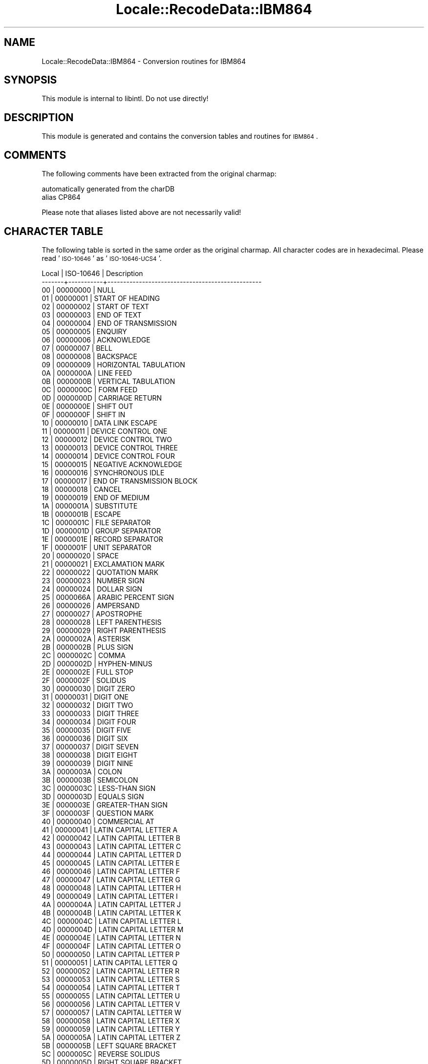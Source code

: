 .\" Automatically generated by Pod::Man 2.23 (Pod::Simple 3.35)
.\"
.\" Standard preamble:
.\" ========================================================================
.de Sp \" Vertical space (when we can't use .PP)
.if t .sp .5v
.if n .sp
..
.de Vb \" Begin verbatim text
.ft CW
.nf
.ne \\$1
..
.de Ve \" End verbatim text
.ft R
.fi
..
.\" Set up some character translations and predefined strings.  \*(-- will
.\" give an unbreakable dash, \*(PI will give pi, \*(L" will give a left
.\" double quote, and \*(R" will give a right double quote.  \*(C+ will
.\" give a nicer C++.  Capital omega is used to do unbreakable dashes and
.\" therefore won't be available.  \*(C` and \*(C' expand to `' in nroff,
.\" nothing in troff, for use with C<>.
.tr \(*W-
.ds C+ C\v'-.1v'\h'-1p'\s-2+\h'-1p'+\s0\v'.1v'\h'-1p'
.ie n \{\
.    ds -- \(*W-
.    ds PI pi
.    if (\n(.H=4u)&(1m=24u) .ds -- \(*W\h'-12u'\(*W\h'-12u'-\" diablo 10 pitch
.    if (\n(.H=4u)&(1m=20u) .ds -- \(*W\h'-12u'\(*W\h'-8u'-\"  diablo 12 pitch
.    ds L" ""
.    ds R" ""
.    ds C` ""
.    ds C' ""
'br\}
.el\{\
.    ds -- \|\(em\|
.    ds PI \(*p
.    ds L" ``
.    ds R" ''
'br\}
.\"
.\" Escape single quotes in literal strings from groff's Unicode transform.
.ie \n(.g .ds Aq \(aq
.el       .ds Aq '
.\"
.\" If the F register is turned on, we'll generate index entries on stderr for
.\" titles (.TH), headers (.SH), subsections (.SS), items (.Ip), and index
.\" entries marked with X<> in POD.  Of course, you'll have to process the
.\" output yourself in some meaningful fashion.
.ie \nF \{\
.    de IX
.    tm Index:\\$1\t\\n%\t"\\$2"
..
.    nr % 0
.    rr F
.\}
.el \{\
.    de IX
..
.\}
.\"
.\" Accent mark definitions (@(#)ms.acc 1.5 88/02/08 SMI; from UCB 4.2).
.\" Fear.  Run.  Save yourself.  No user-serviceable parts.
.    \" fudge factors for nroff and troff
.if n \{\
.    ds #H 0
.    ds #V .8m
.    ds #F .3m
.    ds #[ \f1
.    ds #] \fP
.\}
.if t \{\
.    ds #H ((1u-(\\\\n(.fu%2u))*.13m)
.    ds #V .6m
.    ds #F 0
.    ds #[ \&
.    ds #] \&
.\}
.    \" simple accents for nroff and troff
.if n \{\
.    ds ' \&
.    ds ` \&
.    ds ^ \&
.    ds , \&
.    ds ~ ~
.    ds /
.\}
.if t \{\
.    ds ' \\k:\h'-(\\n(.wu*8/10-\*(#H)'\'\h"|\\n:u"
.    ds ` \\k:\h'-(\\n(.wu*8/10-\*(#H)'\`\h'|\\n:u'
.    ds ^ \\k:\h'-(\\n(.wu*10/11-\*(#H)'^\h'|\\n:u'
.    ds , \\k:\h'-(\\n(.wu*8/10)',\h'|\\n:u'
.    ds ~ \\k:\h'-(\\n(.wu-\*(#H-.1m)'~\h'|\\n:u'
.    ds / \\k:\h'-(\\n(.wu*8/10-\*(#H)'\z\(sl\h'|\\n:u'
.\}
.    \" troff and (daisy-wheel) nroff accents
.ds : \\k:\h'-(\\n(.wu*8/10-\*(#H+.1m+\*(#F)'\v'-\*(#V'\z.\h'.2m+\*(#F'.\h'|\\n:u'\v'\*(#V'
.ds 8 \h'\*(#H'\(*b\h'-\*(#H'
.ds o \\k:\h'-(\\n(.wu+\w'\(de'u-\*(#H)/2u'\v'-.3n'\*(#[\z\(de\v'.3n'\h'|\\n:u'\*(#]
.ds d- \h'\*(#H'\(pd\h'-\w'~'u'\v'-.25m'\f2\(hy\fP\v'.25m'\h'-\*(#H'
.ds D- D\\k:\h'-\w'D'u'\v'-.11m'\z\(hy\v'.11m'\h'|\\n:u'
.ds th \*(#[\v'.3m'\s+1I\s-1\v'-.3m'\h'-(\w'I'u*2/3)'\s-1o\s+1\*(#]
.ds Th \*(#[\s+2I\s-2\h'-\w'I'u*3/5'\v'-.3m'o\v'.3m'\*(#]
.ds ae a\h'-(\w'a'u*4/10)'e
.ds Ae A\h'-(\w'A'u*4/10)'E
.    \" corrections for vroff
.if v .ds ~ \\k:\h'-(\\n(.wu*9/10-\*(#H)'\s-2\u~\d\s+2\h'|\\n:u'
.if v .ds ^ \\k:\h'-(\\n(.wu*10/11-\*(#H)'\v'-.4m'^\v'.4m'\h'|\\n:u'
.    \" for low resolution devices (crt and lpr)
.if \n(.H>23 .if \n(.V>19 \
\{\
.    ds : e
.    ds 8 ss
.    ds o a
.    ds d- d\h'-1'\(ga
.    ds D- D\h'-1'\(hy
.    ds th \o'bp'
.    ds Th \o'LP'
.    ds ae ae
.    ds Ae AE
.\}
.rm #[ #] #H #V #F C
.\" ========================================================================
.\"
.IX Title "Locale::RecodeData::IBM864 3"
.TH Locale::RecodeData::IBM864 3 "2016-05-16" "perl v5.12.3" "User Contributed Perl Documentation"
.\" For nroff, turn off justification.  Always turn off hyphenation; it makes
.\" way too many mistakes in technical documents.
.if n .ad l
.nh
.SH "NAME"
Locale::RecodeData::IBM864 \- Conversion routines for IBM864
.SH "SYNOPSIS"
.IX Header "SYNOPSIS"
This module is internal to libintl.  Do not use directly!
.SH "DESCRIPTION"
.IX Header "DESCRIPTION"
This module is generated and contains the conversion tables and
routines for \s-1IBM864\s0.
.SH "COMMENTS"
.IX Header "COMMENTS"
The following comments have been extracted from the original charmap:
.PP
.Vb 2
\& automatically generated from the charDB
\& alias CP864
.Ve
.PP
Please note that aliases listed above are not necessarily valid!
.SH "CHARACTER TABLE"
.IX Header "CHARACTER TABLE"
The following table is sorted in the same order as the original charmap.
All character codes are in hexadecimal.  Please read '\s-1ISO\-10646\s0' as
\&'\s-1ISO\-10646\-UCS4\s0'.
.PP
.Vb 10
\& Local | ISO\-10646 | Description
\&\-\-\-\-\-\-\-+\-\-\-\-\-\-\-\-\-\-\-+\-\-\-\-\-\-\-\-\-\-\-\-\-\-\-\-\-\-\-\-\-\-\-\-\-\-\-\-\-\-\-\-\-\-\-\-\-\-\-\-\-\-\-\-\-\-\-\-\-
\&    00 |  00000000 | NULL
\&    01 |  00000001 | START OF HEADING
\&    02 |  00000002 | START OF TEXT
\&    03 |  00000003 | END OF TEXT
\&    04 |  00000004 | END OF TRANSMISSION
\&    05 |  00000005 | ENQUIRY
\&    06 |  00000006 | ACKNOWLEDGE
\&    07 |  00000007 | BELL
\&    08 |  00000008 | BACKSPACE
\&    09 |  00000009 | HORIZONTAL TABULATION
\&    0A |  0000000A | LINE FEED
\&    0B |  0000000B | VERTICAL TABULATION
\&    0C |  0000000C | FORM FEED
\&    0D |  0000000D | CARRIAGE RETURN
\&    0E |  0000000E | SHIFT OUT
\&    0F |  0000000F | SHIFT IN
\&    10 |  00000010 | DATA LINK ESCAPE
\&    11 |  00000011 | DEVICE CONTROL ONE
\&    12 |  00000012 | DEVICE CONTROL TWO
\&    13 |  00000013 | DEVICE CONTROL THREE
\&    14 |  00000014 | DEVICE CONTROL FOUR
\&    15 |  00000015 | NEGATIVE ACKNOWLEDGE
\&    16 |  00000016 | SYNCHRONOUS IDLE
\&    17 |  00000017 | END OF TRANSMISSION BLOCK
\&    18 |  00000018 | CANCEL
\&    19 |  00000019 | END OF MEDIUM
\&    1A |  0000001A | SUBSTITUTE
\&    1B |  0000001B | ESCAPE
\&    1C |  0000001C | FILE SEPARATOR
\&    1D |  0000001D | GROUP SEPARATOR
\&    1E |  0000001E | RECORD SEPARATOR
\&    1F |  0000001F | UNIT SEPARATOR
\&    20 |  00000020 | SPACE
\&    21 |  00000021 | EXCLAMATION MARK
\&    22 |  00000022 | QUOTATION MARK
\&    23 |  00000023 | NUMBER SIGN
\&    24 |  00000024 | DOLLAR SIGN
\&    25 |  0000066A | ARABIC PERCENT SIGN
\&    26 |  00000026 | AMPERSAND
\&    27 |  00000027 | APOSTROPHE
\&    28 |  00000028 | LEFT PARENTHESIS
\&    29 |  00000029 | RIGHT PARENTHESIS
\&    2A |  0000002A | ASTERISK
\&    2B |  0000002B | PLUS SIGN
\&    2C |  0000002C | COMMA
\&    2D |  0000002D | HYPHEN\-MINUS
\&    2E |  0000002E | FULL STOP
\&    2F |  0000002F | SOLIDUS
\&    30 |  00000030 | DIGIT ZERO
\&    31 |  00000031 | DIGIT ONE
\&    32 |  00000032 | DIGIT TWO
\&    33 |  00000033 | DIGIT THREE
\&    34 |  00000034 | DIGIT FOUR
\&    35 |  00000035 | DIGIT FIVE
\&    36 |  00000036 | DIGIT SIX
\&    37 |  00000037 | DIGIT SEVEN
\&    38 |  00000038 | DIGIT EIGHT
\&    39 |  00000039 | DIGIT NINE
\&    3A |  0000003A | COLON
\&    3B |  0000003B | SEMICOLON
\&    3C |  0000003C | LESS\-THAN SIGN
\&    3D |  0000003D | EQUALS SIGN
\&    3E |  0000003E | GREATER\-THAN SIGN
\&    3F |  0000003F | QUESTION MARK
\&    40 |  00000040 | COMMERCIAL AT
\&    41 |  00000041 | LATIN CAPITAL LETTER A
\&    42 |  00000042 | LATIN CAPITAL LETTER B
\&    43 |  00000043 | LATIN CAPITAL LETTER C
\&    44 |  00000044 | LATIN CAPITAL LETTER D
\&    45 |  00000045 | LATIN CAPITAL LETTER E
\&    46 |  00000046 | LATIN CAPITAL LETTER F
\&    47 |  00000047 | LATIN CAPITAL LETTER G
\&    48 |  00000048 | LATIN CAPITAL LETTER H
\&    49 |  00000049 | LATIN CAPITAL LETTER I
\&    4A |  0000004A | LATIN CAPITAL LETTER J
\&    4B |  0000004B | LATIN CAPITAL LETTER K
\&    4C |  0000004C | LATIN CAPITAL LETTER L
\&    4D |  0000004D | LATIN CAPITAL LETTER M
\&    4E |  0000004E | LATIN CAPITAL LETTER N
\&    4F |  0000004F | LATIN CAPITAL LETTER O
\&    50 |  00000050 | LATIN CAPITAL LETTER P
\&    51 |  00000051 | LATIN CAPITAL LETTER Q
\&    52 |  00000052 | LATIN CAPITAL LETTER R
\&    53 |  00000053 | LATIN CAPITAL LETTER S
\&    54 |  00000054 | LATIN CAPITAL LETTER T
\&    55 |  00000055 | LATIN CAPITAL LETTER U
\&    56 |  00000056 | LATIN CAPITAL LETTER V
\&    57 |  00000057 | LATIN CAPITAL LETTER W
\&    58 |  00000058 | LATIN CAPITAL LETTER X
\&    59 |  00000059 | LATIN CAPITAL LETTER Y
\&    5A |  0000005A | LATIN CAPITAL LETTER Z
\&    5B |  0000005B | LEFT SQUARE BRACKET
\&    5C |  0000005C | REVERSE SOLIDUS
\&    5D |  0000005D | RIGHT SQUARE BRACKET
\&    5E |  0000005E | CIRCUMFLEX ACCENT
\&    5F |  0000005F | LOW LINE
\&    60 |  00000060 | GRAVE ACCENT
\&    61 |  00000061 | LATIN SMALL LETTER A
\&    62 |  00000062 | LATIN SMALL LETTER B
\&    63 |  00000063 | LATIN SMALL LETTER C
\&    64 |  00000064 | LATIN SMALL LETTER D
\&    65 |  00000065 | LATIN SMALL LETTER E
\&    66 |  00000066 | LATIN SMALL LETTER F
\&    67 |  00000067 | LATIN SMALL LETTER G
\&    68 |  00000068 | LATIN SMALL LETTER H
\&    69 |  00000069 | LATIN SMALL LETTER I
\&    6A |  0000006A | LATIN SMALL LETTER J
\&    6B |  0000006B | LATIN SMALL LETTER K
\&    6C |  0000006C | LATIN SMALL LETTER L
\&    6D |  0000006D | LATIN SMALL LETTER M
\&    6E |  0000006E | LATIN SMALL LETTER N
\&    6F |  0000006F | LATIN SMALL LETTER O
\&    70 |  00000070 | LATIN SMALL LETTER P
\&    71 |  00000071 | LATIN SMALL LETTER Q
\&    72 |  00000072 | LATIN SMALL LETTER R
\&    73 |  00000073 | LATIN SMALL LETTER S
\&    74 |  00000074 | LATIN SMALL LETTER T
\&    75 |  00000075 | LATIN SMALL LETTER U
\&    76 |  00000076 | LATIN SMALL LETTER V
\&    77 |  00000077 | LATIN SMALL LETTER W
\&    78 |  00000078 | LATIN SMALL LETTER X
\&    79 |  00000079 | LATIN SMALL LETTER Y
\&    7A |  0000007A | LATIN SMALL LETTER Z
\&    7B |  0000007B | LEFT CURLY BRACKET
\&    7C |  0000007C | VERTICAL LINE
\&    7D |  0000007D | RIGHT CURLY BRACKET
\&    7E |  0000007E | TILDE
\&    7F |  0000007F | DELETE
\&    80 |  000000B0 | DEGREE SIGN
\&    81 |  000000B7 | MIDDLE DOT
\&    82 |  00002219 | BULLET OPERATOR
\&    83 |  0000221A | SQUARE ROOT
\&    84 |  00002592 | MEDIUM SHADE
\&    85 |  00002500 | BOX DRAWINGS LIGHT HORIZONTAL
\&    86 |  00002502 | BOX DRAWINGS LIGHT VERTICAL
\&    87 |  0000253C | BOX DRAWINGS LIGHT VERTICAL AND HORIZONTAL
\&    88 |  00002524 | BOX DRAWINGS LIGHT VERTICAL AND LEFT
\&    89 |  0000252C | BOX DRAWINGS LIGHT DOWN AND HORIZONTAL
\&    8A |  0000251C | BOX DRAWINGS LIGHT VERTICAL AND RIGHT
\&    8B |  00002534 | BOX DRAWINGS LIGHT UP AND HORIZONTAL
\&    8C |  00002510 | BOX DRAWINGS LIGHT DOWN AND LEFT
\&    8D |  0000250C | BOX DRAWINGS LIGHT DOWN AND RIGHT
\&    8E |  00002514 | BOX DRAWINGS LIGHT UP AND RIGHT
\&    8F |  00002518 | BOX DRAWINGS LIGHT UP AND LEFT
\&    90 |  000003B2 | GREEK SMALL LETTER BETA
\&    91 |  0000221E | INFINITY
\&    92 |  000003C6 | GREEK SMALL LETTER PHI
\&    93 |  000000B1 | PLUS\-MINUS SIGN
\&    94 |  000000BD | VULGAR FRACTION ONE HALF
\&    95 |  000000BC | VULGAR FRACTION ONE QUARTER
\&    96 |  00002248 | ALMOST EQUAL TO
\&    97 |  000000AB | LEFT\-POINTING DOUBLE ANGLE QUOTATION MARK
\&    98 |  000000BB | RIGHT\-POINTING DOUBLE ANGLE QUOTATION MARK
\&    99 |  0000FEF7 | ARABIC LIGATURE LAM WITH ALEF WITH HAMZA ABOVE ISOLATED FORM
\&    9A |  0000FEF8 | ARABIC LIGATURE LAM WITH ALEF WITH HAMZA ABOVE FINAL FORM
\&    9D |  0000FEFB | ARABIC LIGATURE LAM WITH ALEF ISOLATED FORM
\&    9E |  0000FEFC | ARABIC LIGATURE LAM WITH ALEF FINAL FORM
\&    A0 |  000000A0 | NO\-BREAK SPACE
\&    A1 |  000000AD | SOFT HYPHEN
\&    A2 |  0000FE82 | ARABIC LETTER ALEF WITH MADDA ABOVE FINAL FORM
\&    A3 |  000000A3 | POUND SIGN
\&    A4 |  000000A4 | CURRENCY SIGN
\&    A5 |  0000FE84 | ARABIC LETTER ALEF WITH HAMZA ABOVE FINAL FORM
\&    A8 |  0000FE8E | ARABIC LETTER ALEF FINAL FORM
\&    A9 |  0000FE8F | ARABIC LETTER BEH ISOLATED FORM
\&    AA |  0000FE95 | ARABIC LETTER TEH ISOLATED FORM
\&    AB |  0000FE99 | ARABIC LETTER THEH ISOLATED FORM
\&    AC |  0000060C | ARABIC COMMA
\&    AD |  0000FE9D | ARABIC LETTER JEEM ISOLATED FORM
\&    AE |  0000FEA1 | ARABIC LETTER HAH ISOLATED FORM
\&    AF |  0000FEA5 | ARABIC LETTER KHAH ISOLATED FORM
\&    B0 |  00000660 | ARABIC\-INDIC DIGIT ZERO
\&    B1 |  00000661 | ARABIC\-INDIC DIGIT ONE
\&    B2 |  00000662 | ARABIC\-INDIC DIGIT TWO
\&    B3 |  00000663 | ARABIC\-INDIC DIGIT THREE
\&    B4 |  00000664 | ARABIC\-INDIC DIGIT FOUR
\&    B5 |  00000665 | ARABIC\-INDIC DIGIT FIVE
\&    B6 |  00000666 | ARABIC\-INDIC DIGIT SIX
\&    B7 |  00000667 | ARABIC\-INDIC DIGIT SEVEN
\&    B8 |  00000668 | ARABIC\-INDIC DIGIT EIGHT
\&    B9 |  00000669 | ARABIC\-INDIC DIGIT NINE
\&    BA |  0000FED1 | ARABIC LETTER FEH ISOLATED FORM
\&    BB |  0000061B | ARABIC SEMICOLON
\&    BC |  0000FEB1 | ARABIC LETTER SEEN ISOLATED FORM
\&    BD |  0000FEB5 | ARABIC LETTER SHEEN ISOLATED FORM
\&    BE |  0000FEB9 | ARABIC LETTER SAD ISOLATED FORM
\&    BF |  0000061F | ARABIC QUESTION MARK
\&    C0 |  000000A2 | CENT SIGN
\&    C1 |  0000FE80 | ARABIC LETTER HAMZA ISOLATED FORM
\&    C2 |  0000FE81 | ARABIC LETTER ALEF WITH MADDA ABOVE ISOLATED FORM
\&    C3 |  0000FE83 | ARABIC LETTER ALEF WITH HAMZA ABOVE ISOLATED FORM
\&    C4 |  0000FE85 | ARABIC LETTER WAW WITH HAMZA ABOVE ISOLATED FORM
\&    C5 |  0000FECA | ARABIC LETTER AIN FINAL FORM
\&    C6 |  0000FE8B | ARABIC LETTER YEH WITH HAMZA ABOVE INITIAL FORM
\&    C7 |  0000FE8D | ARABIC LETTER ALEF ISOLATED FORM
\&    C8 |  0000FE91 | ARABIC LETTER BEH INITIAL FORM
\&    C9 |  0000FE93 | ARABIC LETTER TEH MARBUTA ISOLATED FORM
\&    CA |  0000FE97 | ARABIC LETTER TEH INITIAL FORM
\&    CB |  0000FE9B | ARABIC LETTER THEH INITIAL FORM
\&    CC |  0000FE9F | ARABIC LETTER JEEM INITIAL FORM
\&    CD |  0000FEA3 | ARABIC LETTER HAH INITIAL FORM
\&    CE |  0000FEA7 | ARABIC LETTER KHAH INITIAL FORM
\&    CF |  0000FEA9 | ARABIC LETTER DAL ISOLATED FORM
\&    D0 |  0000FEAB | ARABIC LETTER THAL ISOLATED FORM
\&    D1 |  0000FEAD | ARABIC LETTER REH ISOLATED FORM
\&    D2 |  0000FEAF | ARABIC LETTER ZAIN ISOLATED FORM
\&    D3 |  0000FEB3 | ARABIC LETTER SEEN INITIAL FORM
\&    D4 |  0000FEB7 | ARABIC LETTER SHEEN INITIAL FORM
\&    D5 |  0000FEBB | ARABIC LETTER SAD INITIAL FORM
\&    D6 |  0000FEBF | ARABIC LETTER DAD INITIAL FORM
\&    D7 |  0000FEC1 | ARABIC LETTER TAH ISOLATED FORM
\&    D8 |  0000FEC5 | ARABIC LETTER ZAH ISOLATED FORM
\&    D9 |  0000FECB | ARABIC LETTER AIN INITIAL FORM
\&    DA |  0000FECF | ARABIC LETTER GHAIN INITIAL FORM
\&    DB |  000000A6 | BROKEN BAR
\&    DC |  000000AC | NOT SIGN
\&    DD |  000000F7 | DIVISION SIGN
\&    DE |  000000D7 | MULTIPLICATION SIGN
\&    DF |  0000FEC9 | ARABIC LETTER AIN ISOLATED FORM
\&    E0 |  00000640 | ARABIC TATWEEL
\&    E1 |  0000FED3 | ARABIC LETTER FEH INITIAL FORM
\&    E2 |  0000FED7 | ARABIC LETTER QAF INITIAL FORM
\&    E3 |  0000FEDB | ARABIC LETTER KAF INITIAL FORM
\&    E4 |  0000FEDF | ARABIC LETTER LAM INITIAL FORM
\&    E5 |  0000FEE3 | ARABIC LETTER MEEM INITIAL FORM
\&    E6 |  0000FEE7 | ARABIC LETTER NOON INITIAL FORM
\&    E7 |  0000FEEB | ARABIC LETTER HEH INITIAL FORM
\&    E8 |  0000FEED | ARABIC LETTER WAW ISOLATED FORM
\&    E9 |  0000FEEF | ARABIC LETTER ALEF MAKSURA ISOLATED FORM
\&    EA |  0000FEF3 | ARABIC LETTER YEH INITIAL FORM
\&    EB |  0000FEBD | ARABIC LETTER DAD ISOLATED FORM
\&    EC |  0000FECC | ARABIC LETTER AIN MEDIAL FORM
\&    ED |  0000FECE | ARABIC LETTER GHAIN FINAL FORM
\&    EE |  0000FECD | ARABIC LETTER GHAIN ISOLATED FORM
\&    EF |  0000FEE1 | ARABIC LETTER MEEM ISOLATED FORM
\&    F0 |  0000FE7D | ARABIC SHADDA MEDIAL FORM
\&    F1 |  00000651 | ARABIC SHADDA
\&    F2 |  0000FEE5 | ARABIC LETTER NOON ISOLATED FORM
\&    F3 |  0000FEE9 | ARABIC LETTER HEH ISOLATED FORM
\&    F4 |  0000FEEC | ARABIC LETTER HEH MEDIAL FORM
\&    F5 |  0000FEF0 | ARABIC LETTER ALEF MAKSURA FINAL FORM
\&    F6 |  0000FEF2 | ARABIC LETTER YEH FINAL FORM
\&    F7 |  0000FED0 | ARABIC LETTER GHAIN MEDIAL FORM
\&    F8 |  0000FED5 | ARABIC LETTER QAF ISOLATED FORM
\&    F9 |  0000FEF5 | ARABIC LIGATURE LAM WITH ALEF WITH MADDA ABOVE ISOLATED FORM
\&    FA |  0000FEF6 | ARABIC LIGATURE LAM WITH ALEF WITH MADDA ABOVE FINAL FORM
\&    FB |  0000FEDD | ARABIC LETTER LAM ISOLATED FORM
\&    FC |  0000FED9 | ARABIC LETTER KAF ISOLATED FORM
\&    FD |  0000FEF1 | ARABIC LETTER YEH ISOLATED FORM
\&    FE |  000025A0 | BLACK SQUARE
.Ve
.SH "AUTHOR"
.IX Header "AUTHOR"
Copyright (C) 2002\-2016 Guido Flohr <http://www.guido-flohr.net/>
(<mailto:guido.flohr@cantanea.com>), all rights reserved.  See the source
code for details!code for details!
.SH "SEE ALSO"
.IX Header "SEE ALSO"
\&\fILocale::RecodeData\fR\|(3), \fILocale::Recode\fR\|(3), \fIperl\fR\|(1)
.SH "POD ERRORS"
.IX Header "POD ERRORS"
Hey! \fBThe above document had some coding errors, which are explained below:\fR
.IP "Around line 1127:" 4
.IX Item "Around line 1127:"
=cut found outside a pod block.  Skipping to next block.
